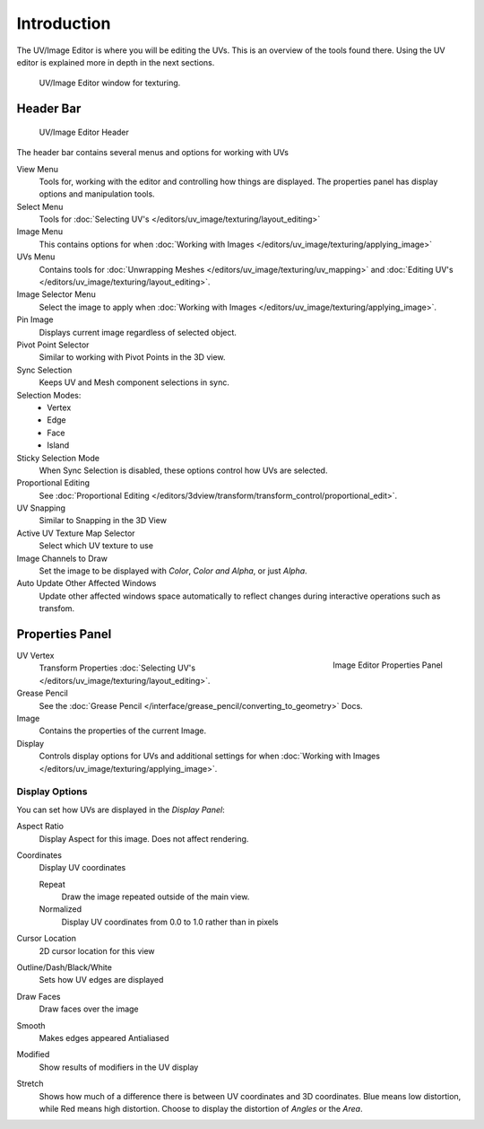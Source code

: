 
************
Introduction
************

..
   TODO: We probably want this to be a more regular index page
   then link to other topics in their own page, UV/Mask/Scopes/Paint... etc

The UV/Image Editor is where you will be editing the UVs.
This is an overview of the tools found there. Using the UV editor is explained more in depth in the next sections.

.. figure:: /images/editors_uv-image-main.jpg

   UV/Image Editor window for texturing.


Header Bar
==========

.. figure:: /images/editors_image_texturing-header.png

   UV/Image Editor Header

The header bar contains several menus and options for working with UVs

View Menu
   Tools for, working with the editor and controlling how things are displayed.
   The properties panel has display options and manipulation tools.
Select Menu
   Tools for :doc:`Selecting UV's </editors/uv_image/texturing/layout_editing>`
Image Menu
   This contains options for when :doc:`Working with Images </editors/uv_image/texturing/applying_image>`
UVs Menu
   Contains tools for :doc:`Unwrapping Meshes </editors/uv_image/texturing/uv_mapping>`
   and :doc:`Editing UV's </editors/uv_image/texturing/layout_editing>`.

Image Selector Menu
   Select the image to apply when :doc:`Working with Images </editors/uv_image/texturing/applying_image>`.
Pin Image
   Displays current image regardless of selected object.
Pivot Point Selector
   Similar to working with Pivot Points in the 3D view.
Sync Selection
   Keeps UV and Mesh component selections in sync.
Selection Modes:
   - Vertex
   - Edge
   - Face
   - Island
Sticky Selection Mode
   When Sync Selection is disabled, these options control how UVs are selected.
Proportional Editing
   See :doc:`Proportional Editing </editors/3dview/transform/transform_control/proportional_edit>`.
UV Snapping
   Similar to Snapping in the 3D View
Active UV Texture Map Selector
   Select which UV texture to use
Image Channels to Draw
   Set the image to be displayed with *Color*, *Color and Alpha*, or just *Alpha*.
Auto Update Other Affected Windows
   Update other affected windows space automatically to reflect changes during interactive operations such as transfom.


Properties Panel
================

.. figure:: /images/editors_image_properties.png
   :align: right

   Image Editor Properties Panel

UV Vertex
   Transform Properties :doc:`Selecting UV's </editors/uv_image/texturing/layout_editing>`.
Grease Pencil
   See the :doc:`Grease Pencil </interface/grease_pencil/converting_to_geometry>` Docs.
Image
   Contains the properties of the current Image.
Display
   Controls display options for UVs and additional settings for when
   :doc:`Working with Images </editors/uv_image/texturing/applying_image>`.

Display Options
---------------

You can set how UVs are displayed in the *Display Panel*:

Aspect Ratio
   Display Aspect for this image. Does not affect rendering.

Coordinates
   Display UV coordinates

   Repeat
      Draw the image repeated outside of the main view.
   Normalized
      Display UV coordinates from 0.0 to 1.0 rather than in pixels

Cursor Location
   2D cursor location for this view

Outline/Dash/Black/White
   Sets how UV edges are displayed

Draw Faces
   Draw faces over the image
Smooth
   Makes edges appeared Antialiased
Modified
   Show results of modifiers in the UV display
Stretch
   Shows how much of a difference there is between UV coordinates and 3D coordinates.
   Blue means low distortion, while Red means high distortion.
   Choose to display the distortion of *Angles* or the *Area*.
